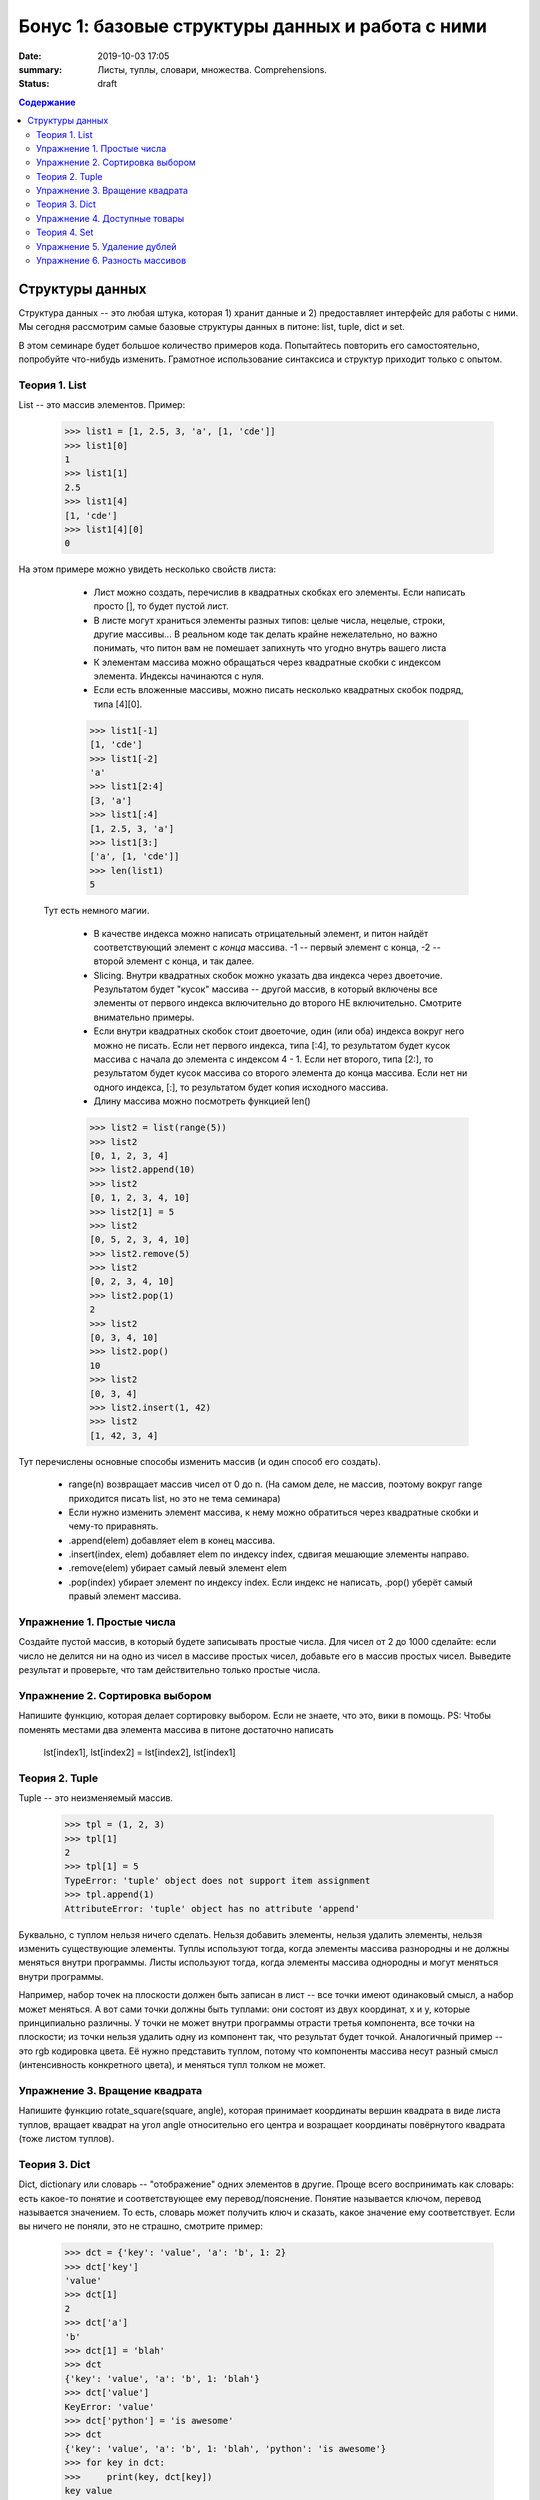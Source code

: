 Бонус 1: базовые структуры данных и работа с ними
#################

:date: 2019-10-03 17:05
:summary: Листы, туплы, словари, множества. Comprehensions.
:status: draft

.. default-role:: code
.. contents:: Содержание


Структуры данных
============

Структура данных -- это любая штука, которая 1) хранит данные и 2) предоставляет интерфейс для работы с ними. Мы сегодня рассмотрим самые базовые структуры данных в питоне: list, tuple, dict и set.

В этом семинаре будет большое количество примеров кода. Попытайтесь повторить его самостоятельно, попробуйте что-нибудь изменить. Грамотное использование синтаксиса и структур приходит только с опытом.

Теория 1. List
---------------

List -- это массив элементов. Пример:

    >>> list1 = [1, 2.5, 3, 'a', [1, 'cde']]
    >>> list1[0]
    1
    >>> list1[1]
    2.5
    >>> list1[4]
    [1, 'cde']
    >>> list1[4][0]
    0

На этом примере можно увидеть несколько свойств листа:

    * Лист можно создать, перечислив в квадратных скобках его элементы. Если написать просто [], то будет пустой лист.
    * В листе могут храниться элементы разных типов: целые числа, нецелые, строки, другие массивы... В реальном коде так делать крайне нежелательно, но важно понимать, что питон вам не помешает запихнуть что угодно внутрь вашего листа
    * К элементам массива можно обращаться через квадратные скобки с индексом элемента. Индексы начинаются с нуля.
    * Если есть вложенные массивы, можно писать несколько квадратных скобок подряд, типа [4][0].

    >>> list1[-1]
    [1, 'cde']
    >>> list1[-2]
    'a'
    >>> list1[2:4]
    [3, 'a']
    >>> list1[:4]
    [1, 2.5, 3, 'a']
    >>> list1[3:]
    ['a', [1, 'cde']]
    >>> len(list1)
    5

 Тут есть немного магии.
 
    * В качестве индекса можно написать отрицательный элемент, и питон найдёт соответствующий элемент с *конца* массива. -1 -- первый элемент с конца, -2 -- второй элемент с конца, и так далее.
    * Slicing. Внутри квадратных скобок можно указать два индекса через двоеточие. Результатом будет "кусок" массива -- другой массив, в который включены все элементы от первого индекса включительно до второго НЕ включительно. Смотрите внимательно примеры.
    * Если внутри квадратных скобок стоит двоеточие, один (или оба) индекса вокруг него можно не писать. Если нет первого индекса, типа [:4], то результатом будет кусок массива с начала до элемента с индексом 4 - 1. Если нет второго, типа [2:], то результатом будет кусок массива со второго элемента до конца массива. Если нет ни одного индекса, [:], то результатом будет копия исходного массива.
    * Длину массива можно посмотреть функцией len()

    >>> list2 = list(range(5))
    >>> list2
    [0, 1, 2, 3, 4]
    >>> list2.append(10)
    >>> list2
    [0, 1, 2, 3, 4, 10]
    >>> list2[1] = 5
    >>> list2
    [0, 5, 2, 3, 4, 10]
    >>> list2.remove(5)
    >>> list2
    [0, 2, 3, 4, 10]
    >>> list2.pop(1)
    2
    >>> list2
    [0, 3, 4, 10]
    >>> list2.pop()
    10
    >>> list2
    [0, 3, 4]
    >>> list2.insert(1, 42)
    >>> list2
    [1, 42, 3, 4]

Тут перечислены основные способы изменить массив (и один способ его создать).

    * range(n) возвращает массив чисел от 0 до n. (На самом деле, не массив, поэтому вокруг range приходится писать list, но это не тема семинара)
    * Если нужно изменить элемент массива, к нему можно обратиться через квадратные скобки и чему-то приравнять.
    * .append(elem) добавляет elem в конец массива.
    * .insert(index, elem) добавляет elem по индексу index, сдвигая мешающие элементы направо.
    * .remove(elem) убирает самый левый элемент elem
    * .pop(index) убирает элемент по индексу index. Если индекс не написать, .pop() уберёт самый правый элемент массива.

Упражнение 1. Простые числа
-------------

Создайте пустой массив, в который будете записывать простые числа. Для чисел от 2 до 1000 сделайте: если число не делится ни на одно из чисел в массиве простых чисел, добавьте его в массив простых чисел. Выведите результат и проверьте, что там действительно только простые числа.

Упражнение 2. Сортировка выбором
------------

Напишите функцию, которая делает сортировку выбором. Если не знаете, что это, вики в помощь.
PS: Чтобы поменять местами два элемента массива в питоне достаточно написать
    lst[index1], lst[index2] = lst[index2], lst[index1]


Теория 2. Tuple
---------

Tuple -- это неизменяемый массив.

    >>> tpl = (1, 2, 3)
    >>> tpl[1]
    2
    >>> tpl[1] = 5
    TypeError: 'tuple' object does not support item assignment
    >>> tpl.append(1)
    AttributeError: 'tuple' object has no attribute 'append'

Буквально, с туплом нельзя ничего сделать. Нельзя добавить элементы, нельзя удалить элементы, нельзя изменить существующие элементы.
Туплы используют тогда, когда элементы массива разнородны и не должны меняться внутри программы.
Листы используют тогда, когда элементы массива однородны и могут меняться внутри программы.

Например, набор точек на плоскости должен быть записан в лист -- все точки имеют одинаковый смысл, а набор может меняться. А вот сами точки должны быть туплами: они состоят из двух координат, х и у, которые принципиально различны. У точки не может внутри программы отрасти третья компонента, все точки на плоскости; из точки нельзя удалить одну из компонент так, что результат будет точкой.
Аналогичный пример -- это rgb кодировка цвета. Её нужно представить туплом, потому что компоненты массива несут разный смысл (интенсивность конкретного цвета), и меняться тупл толком не может.

Упражнение 3. Вращение квадрата
------------

Напишите функцию rotate_square(square, angle), которая принимает координаты вершин квадрата в виде листа туплов, вращает квадрат на угол angle относительно его центра и возращает координаты повёрнутого квадрата (тоже листом туплов).

Теория 3. Dict
--------

Dict, dictionary или словарь -- "отображение" одних элементов в другие. Проще всего воспринимать как словарь: есть какое-то понятие и соответствующее ему перевод/пояснение. Понятие называется ключом, перевод называется значением. То есть, словарь может получить ключ и сказать, какое значение ему соответствует.
Если вы ничего не поняли, это не страшно, смотрите пример:

    >>> dct = {'key': 'value', 'a': 'b', 1: 2}
    >>> dct['key']
    'value'
    >>> dct[1]
    2
    >>> dct['a']
    'b'
    >>> dct[1] = 'blah'
    >>> dct
    {'key': 'value', 'a': 'b', 1: 'blah'}
    >>> dct['value']
    KeyError: 'value'
    >>> dct['python'] = 'is awesome'
    >>> dct
    {'key': 'value', 'a': 'b', 1: 'blah', 'python': 'is awesome'}
    >>> for key in dct:
    >>>     print(key, dct[key])
    key value
    a b
    1 blah
    python is awesome

Здесь важно забыть про массивы и их индексы. Есть только ключи и соответствующие им значения.
    * Словарь можно задать через фигурные скобки, внутри которых через запятую перечислены пары ключ: значение
    * По ключам можно находить и изменять значения
    * Если написать for key in dct:, то key будет пробегать массив ключей этого словаря

Упражнение 4. Доступные товары
------------

Напишите функцию, которая принимает на вход словарь типа {товар: цена} и одно число -- доступное бабло, а отдаёт список товаров, хотя бы один экземпляр которых можно купить на это бабло.
Например, аргументы функции {'banana': 10, 'apple': 5, 'steak': 100} и 50, тогда возращаемое значение -- ['banana', 'apple']

Теория 4. Set
--------

Set -- это "множество", набор уникальных элементов. В отличие от массива, у элементов множества нет индексов, хотя по нему всё ещё можно пройтись циклом

    >>> lst = [1, 1, 2, 3, 4, 5, 5, 5, 5]
    >>> set1 = set(lst)
    >>> set1
    {1, 2, 3, 4, 5}
    >>> set1.add(7)
    >>> set1
    {1, 2, 3, 4, 5, 7}
    >>> set1.add(3)
    >>> set1
    {1, 2, 3, 4, 5, 7}
    >>> set1[1]
    TypeError: 'set' object does not support indexing
    >>> list(set1)
    [1, 2, 3, 4, 5, 7]

Видно, что множество поддерживает уникальность значений в себе, может быть сделано из листа, может быть превращено в лист.

Упражнение 5. Удаление дублей
-------------

Напишите функцию, которая принимает лист с повторяющимися элементами и возвращает лист с уникальными элементами (теми же, что были в первом массиве).

Упражнение 6. Разность массивов
-------------

Напишите функцию, которая принимает на вход два массива и возвращает массив с теми элементами, которые были в первом массиве, но не во втором. Можно считать, что в исходных массивах все элементы уникальны.
PS: погуглите разность множеств, это довольно распространённая операция
